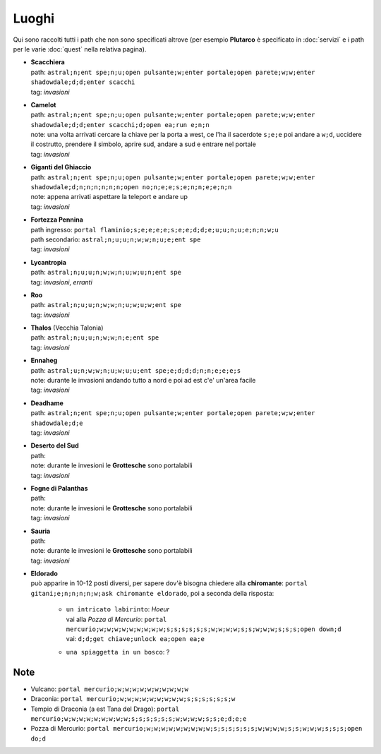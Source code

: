 Luoghi
======
Qui sono raccolti tutti i path che non sono specificati altrove (per esempio **Plutarco**
è specificato in :doc:`servizi` e i path per le varie :doc:`quest` nella relativa pagina).

* | **Scacchiera**
  | path: ``astral;n;ent spe;n;u;open pulsante;w;enter portale;open parete;w;w;enter shadowdale;d;d;enter scacchi``
  | tag: *invasioni*

* | **Camelot**
  | path: ``astral;n;ent spe;n;u;open pulsante;w;enter portale;open parete;w;w;enter shadowdale;d;d;enter scacchi;d;open ea;run e;n;n``
  | note: una volta arrivati cercare la chiave per la porta a west, ce l'ha il sacerdote ``s;e;e``
    poi andare a ``w;d``, uccidere il costrutto, prendere il simbolo, aprire sud, andare a sud e entrare nel portale
  | tag: *invasioni*
  
* | **Giganti del Ghiaccio**
  | path: ``astral;n;ent spe;n;u;open pulsante;w;enter portale;open parete;w;w;enter shadowdale;d;n;n;n;n;n;n;open no;n;e;e;s;e;n;n;e;e;n;n``
  | note: appena arrivati aspettare la teleport e andare up
  | tag: *invasioni*

* | **Fortezza Pennina**
  | path ingresso: ``portal flaminio;s;e;e;e;e;s;e;e;d;d;e;u;u;n;u;e;n;n;w;u``
  | path secondario: ``astral;n;u;u;n;w;w;n;u;e;ent spe``
  | tag: *invasioni*

* | **Lycantropia**
  | path: ``astral;n;u;u;n;w;w;n;u;w;u;n;ent spe``
  | tag: *invasioni*, *erranti*

* | **Roo**
  | path: ``astral;n;u;u;n;w;w;n;u;w;u;w;ent spe``
  | tag: *invasioni*

* | **Thalos** (Vecchia Talonia)
  | path: ``astral;n;u;u;n;w;w;n;e;ent spe``
  | tag: *invasioni*

* | **Ennaheg**
  | path: ``astral;u;n;w;w;n;u;w;u;u;ent spe;e;d;d;d;n;n;e;e;e;s``
  | note: durante le invasioni andando tutto a nord e poi ad est c'e' un'area facile
  | tag: *invasioni*

* | **Deadhame**
  | path: ``astral;n;ent spe;n;u;open pulsante;w;enter portale;open parete;w;w;enter shadowdale;d;e``
  | tag: *invasioni*

* | **Deserto del Sud**
  | path:
  | note: durante le invesioni le **Grottesche** sono portalabili
  | tag: *invasioni*

* | **Fogne di Palanthas**
  | path:
  | note: durante le invesioni le **Grottesche** sono portalabili
  | tag: *invasioni*

* | **Sauria**
  | path:
  | note: durante le invesioni le **Grottesche** sono portalabili
  | tag: *invasioni*

* | **Eldorado**
  | può apparire in 10-12 posti diversi, per sapere dov'è bisogna chiedere alla **chiromante**:
    ``portal gitani;e;n;n;n;n;w;ask chiromante eldorado``, poi a seconda della risposta:

    * | ``un intricato labirinto``: *Hoeur*
      | vai alla *Pozza di Mercurio*: ``portal mercurio;w;w;w;w;w;w;w;w;w;s;s;s;s;s;s;w;w;w;w;s;s;w;w;w;s;s;s;open down;d``
      | vai: ``d;d;get chiave;unlock ea;open ea;e``

    * | ``una spiaggetta in un bosco``: ?

Note
----
* Vulcano: ``portal mercurio;w;w;w;w;w;w;w;w;w;w``
* Draconia: ``portal mercurio;w;w;w;w;w;w;w;w;w;s;s;s;s;s;s;w``
* Tempio di Draconia (a est Tana del Drago): ``portal mercurio;w;w;w;w;w;w;w;w;w;s;s;s;s;s;s;w;w;w;w;s;s;e;d;e;e``
* Pozza di Mercurio: ``portal mercurio;w;w;w;w;w;w;w;w;w;s;s;s;s;s;s;w;w;w;w;s;s;w;w;w;s;s;s;open do;d``